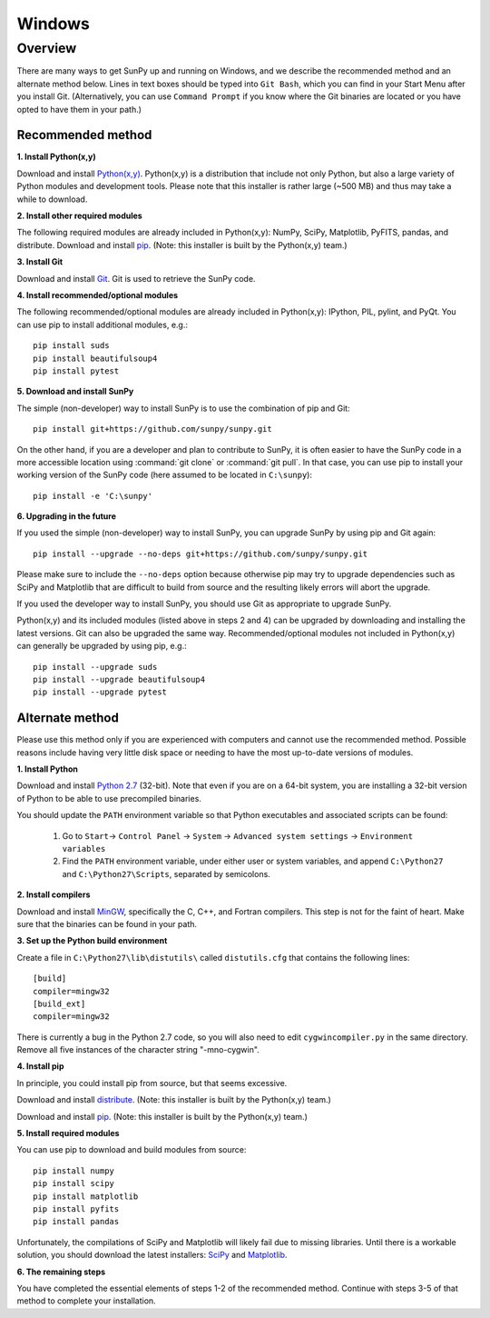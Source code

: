 =======
Windows
=======

Overview
--------

There are many ways to get SunPy up and running on Windows, and we describe the 
recommended method and an alternate method below.  Lines in text boxes should 
be typed into ``Git Bash``, which you can find in your Start Menu after you
install Git.  (Alternatively, you can use ``Command Prompt`` if you know where
the Git binaries are located or you have opted to have them in your path.)

Recommended method
^^^^^^^^^^^^^^^^^^

**1. Install Python(x,y)**

Download and install `Python(x,y) <https://code.google.com/p/pythonxy/wiki/Downloads>`_.
Python(x,y) is a distribution that include not only Python, but also a large 
variety of Python modules and development tools.  Please note that this 
installer is rather large (~500 MB) and thus may take a while to download.

**2. Install other required modules**

The following required modules are already included in Python(x,y): NumPy, SciPy, Matplotlib, PyFITS, pandas, and distribute.  Download and install `pip <http://code.google.com/p/pythonxy/downloads/list?q=pip>`_.  (Note: this installer is built by the Python(x,y) team.)

**3. Install Git**

Download and install `Git <https://code.google.com/p/msysgit/downloads/list?can=3&q=Full+installer+for+official+Git+for+Windows>`_.  Git is used to retrieve the SunPy code.

**4. Install recommended/optional modules**

The following recommended/optional modules are already included in Python(x,y): IPython, PIL, pylint, and PyQt.  You can use pip to install additional modules, e.g.: ::

    pip install suds
    pip install beautifulsoup4
    pip install pytest

**5. Download and install SunPy**

The simple (non-developer) way to install SunPy is to use the combination of pip and Git: ::

    pip install git+https://github.com/sunpy/sunpy.git

On the other hand, if you are a developer and plan to contribute to SunPy, it is often easier to have the SunPy code in a more accessible location using :command:`git clone` or :command:`git pull`.  In that case, you can use pip to install your working version of the SunPy code (here assumed to be located in ``C:\sunpy``): ::

    pip install -e 'C:\sunpy'

**6. Upgrading in the future**

If you used the simple (non-developer) way to install SunPy, you can upgrade SunPy by using pip and Git again: ::

    pip install --upgrade --no-deps git+https://github.com/sunpy/sunpy.git

Please make sure to include the ``--no-deps`` option because otherwise pip may try to upgrade dependencies such as SciPy and Matplotlib that are difficult to build from source and the resulting likely errors will abort the upgrade.

If you used the developer way to install SunPy, you should use Git as appropriate to upgrade SunPy.

Python(x,y) and its included modules (listed above in steps 2 and 4) can be upgraded by downloading and installing the latest versions.  Git can also be upgraded the same way.  Recommended/optional modules not included in Python(x,y) can generally be upgraded by using pip, e.g.: ::

    pip install --upgrade suds
    pip install --upgrade beautifulsoup4
    pip install --upgrade pytest


Alternate method
^^^^^^^^^^^^^^^^

Please use this method only if you are experienced with computers and cannot 
use the recommended method.  Possible reasons include having very little disk 
space or needing to have the most up-to-date versions of modules.

**1. Install Python**

Download and install `Python 2.7 <http://www.python.org/ftp/python/2.7.3/python-2.7.3.msi>`_ 
(32-bit).  Note that even if you are on a 64-bit system, you are installing a 
32-bit version of Python to be able to use precompiled binaries.

You should update the ``PATH`` environment variable so that Python executables 
and associated scripts can be found:

    1. Go to ``Start``-> ``Control Panel`` -> ``System`` -> ``Advanced system settings`` -> ``Environment variables``
    2. Find the ``PATH`` environment variable, under either user or system variables, and append ``C:\Python27`` and ``C:\Python27\Scripts``, separated by semicolons.

**2. Install compilers**

Download and install `MinGW <http://mingw.org/>`_, specifically the C, C++, and Fortran compilers.  This step is not for the faint of heart.  Make sure that the binaries can be found in your path.

**3. Set up the Python build environment**

Create a file in ``C:\Python27\lib\distutils\`` called ``distutils.cfg`` that contains the following lines: ::

    [build]
    compiler=mingw32
    [build_ext]
    compiler=mingw32

There is currently a bug in the Python 2.7 code, so you will also need to edit ``cygwincompiler.py`` in the same directory.  Remove all five instances of the character string "-mno-cygwin".

**4. Install pip**

In principle, you could install pip from source, but that seems excessive.

Download and install `distribute <http://code.google.com/p/pythonxy/downloads/list?q=distribute>`_.  (Note: this installer is built by the Python(x,y) team.)

Download and install `pip <http://code.google.com/p/pythonxy/downloads/list?q=pip>`_.  (Note: this installer is built by the Python(x,y) team.)

**5. Install required modules**

You can use pip to download and build modules from source: ::

    pip install numpy
    pip install scipy
    pip install matplotlib
    pip install pyfits
    pip install pandas

Unfortunately, the compilations of SciPy and Matplotlib will likely fail due to missing libraries.  Until there is a workable solution, you should download the latest installers: `SciPy <http://sourceforge.net/projects/scipy/files/scipy/0.11.0/scipy-0.11.0-win32-superpack-python2.7.exe/download>`_ and `Matplotlib <http://sourceforge.net/projects/matplotlib/files/matplotlib/matplotlib-1.1.1/matplotlib-1.1.1.win32-py2.7.exe/download>`__.

**6. The remaining steps**

You have completed the essential elements of steps 1-2 of the recommended 
method.  Continue with steps 3-5 of that method to complete your installation.

.. _NumPy: http://numpy.scipy.org/
.. _SciPy: http://www.scipy.org/
.. _Matplotlib: http://matplotlib.sourceforge.net/>
.. _PyFITS: http://www.stsci.edu/resources/software_hardware/pyfits>
